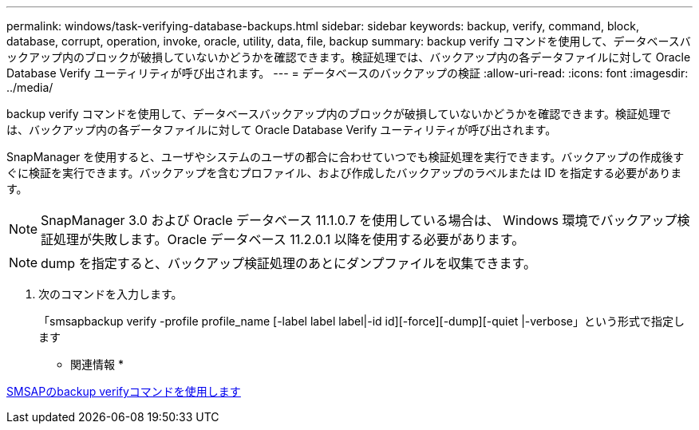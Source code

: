 ---
permalink: windows/task-verifying-database-backups.html 
sidebar: sidebar 
keywords: backup, verify, command, block, database, corrupt, operation, invoke, oracle, utility, data, file, backup 
summary: backup verify コマンドを使用して、データベースバックアップ内のブロックが破損していないかどうかを確認できます。検証処理では、バックアップ内の各データファイルに対して Oracle Database Verify ユーティリティが呼び出されます。 
---
= データベースのバックアップの検証
:allow-uri-read: 
:icons: font
:imagesdir: ../media/


[role="lead"]
backup verify コマンドを使用して、データベースバックアップ内のブロックが破損していないかどうかを確認できます。検証処理では、バックアップ内の各データファイルに対して Oracle Database Verify ユーティリティが呼び出されます。

SnapManager を使用すると、ユーザやシステムのユーザの都合に合わせていつでも検証処理を実行できます。バックアップの作成後すぐに検証を実行できます。バックアップを含むプロファイル、および作成したバックアップのラベルまたは ID を指定する必要があります。


NOTE: SnapManager 3.0 および Oracle データベース 11.1.0.7 を使用している場合は、 Windows 環境でバックアップ検証処理が失敗します。Oracle データベース 11.2.0.1 以降を使用する必要があります。


NOTE: dump を指定すると、バックアップ検証処理のあとにダンプファイルを収集できます。

. 次のコマンドを入力します。
+
「smsapbackup verify -profile profile_name [-label label label|-id id][-force][-dump][-quiet |-verbose」という形式で指定します



* 関連情報 *

xref:reference-the-smosmsapbackup-verify-command.adoc[SMSAPのbackup verifyコマンドを使用します]
